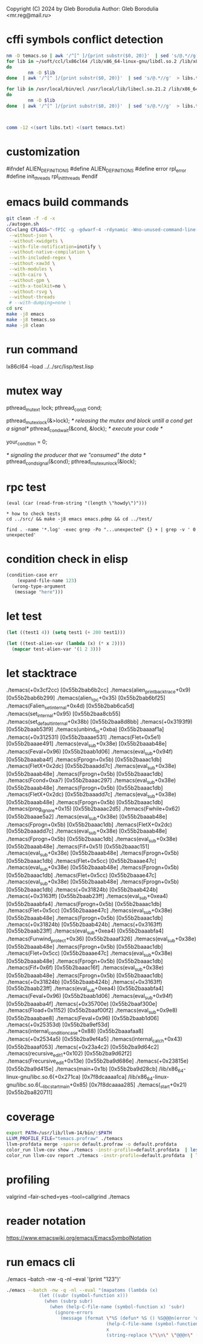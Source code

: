 Copyright (C) 2024 by Gleb Borodulia
Author: Gleb Borodulia <mr.reg@mail.ru>

* cffi symbols conflict detection
#+begin_src sh
nm -D temacs.so | awk '/^[^ ]/{print substr($0, 20)}'  | sed 's/@.*//g'  > temacs.txt
for lib in ~/soft/ccl/lx86cl64 /lib/x86_64-linux-gnu/libdl.so.2 /lib/x86_64-linux-gnu/libm.so.6 /lib/x86_64-linux-gnu/libpthread.so.0 /lib/x86_64-linux-gnu/librt.so.1 /lib/x86_64-linux-gnu/libc.so.6 /lib64/ld-linux-x86-64.so.2
do
        nm -D $lib
done  | awk '/^[^ ]/{print substr($0, 20)}'  | sed 's/@.*//g'  > libs.txt

for lib in /usr/local/bin/ecl /usr/local/lib/libecl.so.21.2 /lib/x86_64-linux-gnu/libc.so.6 /lib/x86_64-linux-gnu/libgmp.so.10 /lib/x86_64-linux-gnu/libffi.so.8 /lib/x86_64-linux-gnu/libm.so.6 /lib64/ld-linux-x86-64.so.2
do
        nm -D $lib
done  | awk '/^[^ ]/{print substr($0, 20)}'  | sed 's/@.*//g'  > libs.txt



comm -12 <(sort libs.txt) <(sort temacs.txt)
#+end_src
* customization
#ifndef ALIEN_DEFINITIONS
#define ALIEN_DEFINITIONS
#define error rpl_error
#define init_threads rpl_init_threads
#endif

* emacs build commands
#+begin_src sh
  git clean -f -d -x
  ./autogen.sh
  CC=clang CFLAGS="-fPIC -g -gdwarf-4 -rdynamic -Wno-unused-command-line-argument -Wno-missing-prototypes -lzmq -fprofile-instr-generate -fcoverage-mapping -ftime-trace -Wno-unused-variable" ./configure \
   --without-json \
   --without-xwidgets \
   --with-file-notification=inotify \
   --without-native-compilation \
   --with-included-regex \
   --without-xaw3d \
   --with-modules \
   --with-cairo \
   --without-gpm \
   --with-x-toolkit=no \
   --without-rsvg \
   --without-threads
   # --with-dumping=none \
  cd src
  make -j8 emacs
  make -j8 temacs.so
  make -j8 clean
#+end_src

* run command
lx86cl64 --load ../../src/lisp/test.lisp


* mutex way
    pthread_mutex_t lock;
    pthread_cond_t cond;



    pthread_mutex_lock(&>lock);
    /* releasing the mutex and block untill a cond get a signal*/
    pthread_cond_wait(&cond, &lock);
    /* execute your code */

    your_condtion = 0;

    /* signaling the producer that we "consumed" the data */
    pthread_cond_signal(&cond);
    pthread_mutex_unlock(&lock);
* rpc test
#+begin_src
(eval (car (read-from-string "(length \"howdy\")")))

* how to check tests 
cd ../src/ && make -j8 emacs emacs.pdmp && cd ../test/

find . -name '*.log' -exec grep -Po "...unexpected" {} + | grep -v ' 0 unexpected' 
#+end_src
* condition check in elisp
#+begin_src lisp
(condition-case err
    (expand-file-name 123)
  (wrong-type-argument
   (message "here")))
#+end_src
* let test
#+begin_src lisp
  (let ((test1 4)) (setq test1 (+ 200 test1)))

  (let ((test-alien-var (lambda (x) (* x 2))))
    (mapcar test-alien-var '(1 2 3)))
#+end_src
* let stacktrace
./temacs(+0x3cf2cc) [0x55b2bab6b2cc]
./temacs(alien_print_backtrace+0x9) [0x55b2bab6b299]
./temacs(alien_rpc+0x35) [0x55b2bab6bf25]
./temacs(Falien_set_internal+0x4d) [0x55b2bab6ca5d]
./temacs(set_internal+0x95) [0x55b2baa8cb55]
./temacs(set_default_internal+0x38b) [0x55b2baa8d8bb]
./temacs(+0x3193f9) [0x55b2baab53f9]
./temacs(unbind_to+0xba) [0x55b2baaaaf1a]
./temacs(+0x312531) [0x55b2baaae531]
./temacs(Flet+0x5e1) [0x55b2baaae491]
./temacs(eval_sub+0x38e) [0x55b2baaab48e]
./temacs(Feval+0x96) [0x55b2baab1d06]
./temacs(eval_sub+0x94f) [0x55b2baaaba4f]
./temacs(Fprogn+0x5b) [0x55b2baaac1db]
./temacs(FletX+0x2dc) [0x55b2baaadd7c]
./temacs(eval_sub+0x38e) [0x55b2baaab48e]
./temacs(Fprogn+0x5b) [0x55b2baaac1db]
./temacs(Fcond+0xa7) [0x55b2baaac297]
./temacs(eval_sub+0x38e) [0x55b2baaab48e]
./temacs(Fprogn+0x5b) [0x55b2baaac1db]
./temacs(FletX+0x2dc) [0x55b2baaadd7c]
./temacs(eval_sub+0x38e) [0x55b2baaab48e]
./temacs(Fprogn+0x5b) [0x55b2baaac1db]
./temacs(prog_ignore+0x15) [0x55b2baaac2d5]
./temacs(Fwhile+0x62) [0x55b2baaae5a2]
./temacs(eval_sub+0x38e) [0x55b2baaab48e]
./temacs(Fprogn+0x5b) [0x55b2baaac1db]
./temacs(FletX+0x2dc) [0x55b2baaadd7c]
./temacs(eval_sub+0x38e) [0x55b2baaab48e]
./temacs(Fprogn+0x5b) [0x55b2baaac1db]
./temacs(eval_sub+0x38e) [0x55b2baaab48e]
./temacs(Fif+0x51) [0x55b2baaac151]
./temacs(eval_sub+0x38e) [0x55b2baaab48e]
./temacs(Fprogn+0x5b) [0x55b2baaac1db]
./temacs(Flet+0x5cc) [0x55b2baaae47c]
./temacs(eval_sub+0x38e) [0x55b2baaab48e]
./temacs(Fprogn+0x5b) [0x55b2baaac1db]
./temacs(Flet+0x5cc) [0x55b2baaae47c]
./temacs(eval_sub+0x38e) [0x55b2baaab48e]
./temacs(Fprogn+0x5b) [0x55b2baaac1db]
./temacs(+0x31824b) [0x55b2baab424b]
./temacs(+0x3163ff) [0x55b2baab23ff]
./temacs(eval_sub+0xea4) [0x55b2baaabfa4]
./temacs(Fprogn+0x5b) [0x55b2baaac1db]
./temacs(Flet+0x5cc) [0x55b2baaae47c]
./temacs(eval_sub+0x38e) [0x55b2baaab48e]
./temacs(Fprogn+0x5b) [0x55b2baaac1db]
./temacs(+0x31824b) [0x55b2baab424b]
./temacs(+0x3163ff) [0x55b2baab23ff]
./temacs(eval_sub+0xea4) [0x55b2baaabfa4]
./temacs(Funwind_protect+0x36) [0x55b2baaaf326]
./temacs(eval_sub+0x38e) [0x55b2baaab48e]
./temacs(Fprogn+0x5b) [0x55b2baaac1db]
./temacs(Flet+0x5cc) [0x55b2baaae47c]
./temacs(eval_sub+0x38e) [0x55b2baaab48e]
./temacs(Fprogn+0x5b) [0x55b2baaac1db]
./temacs(Fif+0x6f) [0x55b2baaac16f]
./temacs(eval_sub+0x38e) [0x55b2baaab48e]
./temacs(Fprogn+0x5b) [0x55b2baaac1db]
./temacs(+0x31824b) [0x55b2baab424b]
./temacs(+0x3163ff) [0x55b2baab23ff]
./temacs(eval_sub+0xea4) [0x55b2baaabfa4]
./temacs(Feval+0x96) [0x55b2baab1d06]
./temacs(eval_sub+0x94f) [0x55b2baaaba4f]
./temacs(+0x35700e) [0x55b2baaf300e]
./temacs(Fload+0x1152) [0x55b2baaf00f2]
./temacs(eval_sub+0x9e8) [0x55b2baaabae8]
./temacs(Feval+0x96) [0x55b2baab1d06]
./temacs(+0x25353d) [0x55b2ba9ef53d]
./temacs(internal_condition_case+0x88) [0x55b2baaafaa8]
./temacs(+0x2534a5) [0x55b2ba9ef4a5]
./temacs(internal_catch+0x43) [0x55b2baaaf053]
./temacs(+0x23a4c2) [0x55b2ba9d64c2]
./temacs(recursive_edit_1+0x102) [0x55b2ba9d62f2]
./temacs(Frecursive_edit+0x13e) [0x55b2ba9d686e]
./temacs(+0x23815e) [0x55b2ba9d415e]
./temacs(main+0x1b) [0x55b2ba9d28cb]
/lib/x86_64-linux-gnu/libc.so.6(+0x271ca) [0x7f8dcaaaa1ca]
/lib/x86_64-linux-gnu/libc.so.6(__libc_start_main+0x85) [0x7f8dcaaaa285]
./temacs(_start+0x21) [0x55b2ba820711]
* coverage 
#+begin_src sh
export PATH=/usr/lib/llvm-14/bin/:$PATH
LLVM_PROFILE_FILE="temacs.profraw" ./temacs
llvm-profdata merge -sparse default.profraw -o default.profdata
color_run llvm-cov show ./temacs -instr-profile=default.profdata  | less -SR
color_run llvm-cov report ./temacs -instr-profile=default.profdata  | less -SR
#+end_src
* profiling
valgrind --fair-sched=yes --tool=callgrind ./temacs
* reader notation
https://www.emacswiki.org/emacs/EmacsSymbolNotation
* run emacs cli
./emacs --batch -nw -q -nl --eval '(print "123")'
#+begin_src sh
./emacs --batch -nw -q -nl --eval "(mapatoms (lambda (x)
            (let ((subr (symbol-function x)))
              (when (subrp subr)
                (when (help-C-file-name (symbol-function x) 'subr)
                  (ignore-errors
                    (message (format \"%S (defun* %S () %S@@@n(error 'unimplemented-error))\"
                                     (help-C-file-name (symbol-function x) 'subr)
                                     x
                                     (string-replace \"\\n\" \"@@@n\" (documentation x t))))))))))"
#+end_src
